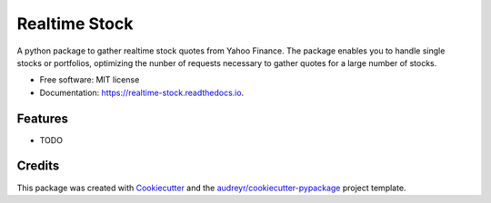 ===============================
Realtime Stock
===============================


.. image:: https://img.shields.io/pypi/v/realtime-stock.svg
        :target: https://pypi.python.org/pypi/realtime-stock

.. image:: https://img.shields.io/travis/condereis/realtime-stock.svg
        :target: https://travis-ci.org/condereis/realtime-stock

.. image:: https://readthedocs.org/projects/realtime-stock/badge/?version=latest
        :target: https://realtime-stock.readthedocs.io/en/latest/?badge=latest
        :alt: Documentation Status

.. image:: https://pyup.io/repos/github/condereis/realtime-stock/shield.svg
     :target: https://pyup.io/repos/github/condereis/realtime-stock/
     :alt: Updates


A python package to gather realtime stock quotes from Yahoo Finance. The package enables you to handle single stocks or portfolios, optimizing the nunber of requests necessary to gather quotes for a large number of stocks.


* Free software: MIT license
* Documentation: https://realtime-stock.readthedocs.io.


Features
--------

* TODO

Credits
---------

This package was created with Cookiecutter_ and the `audreyr/cookiecutter-pypackage`_ project template.

.. _Cookiecutter: https://github.com/audreyr/cookiecutter
.. _`audreyr/cookiecutter-pypackage`: https://github.com/audreyr/cookiecutter-pypackage

